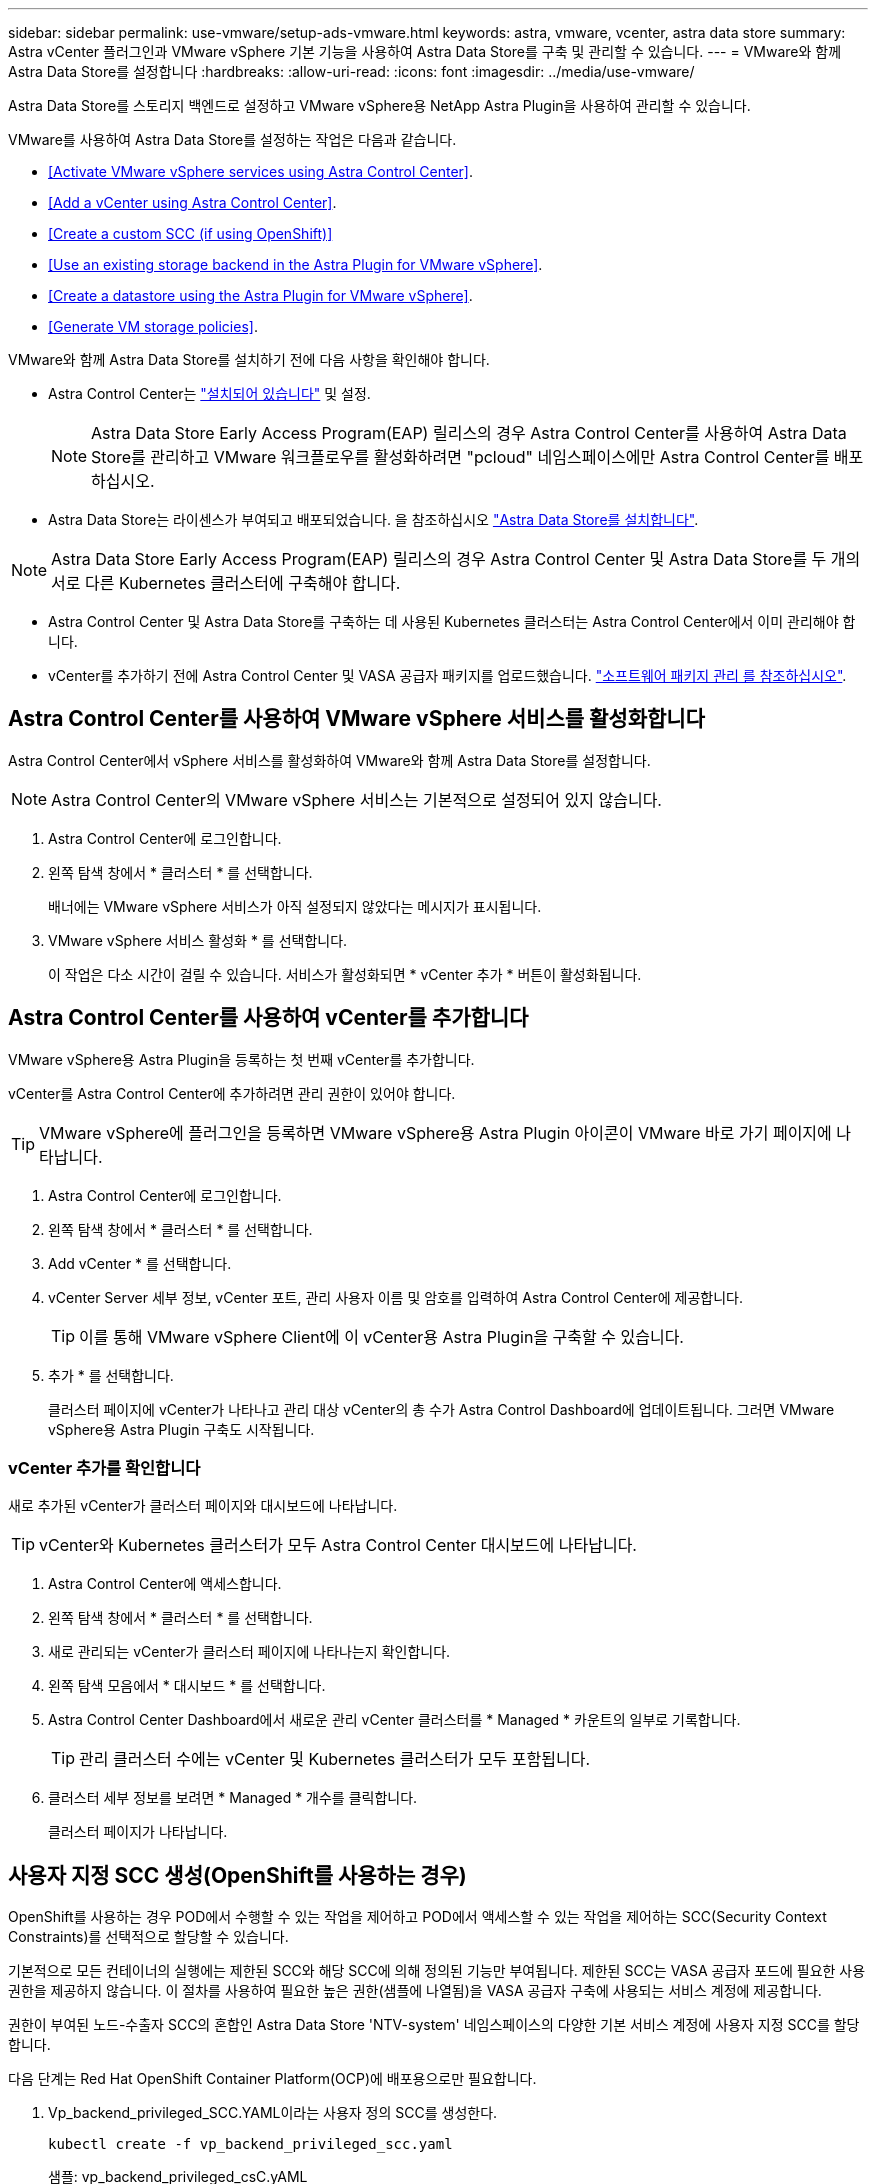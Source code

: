 ---
sidebar: sidebar 
permalink: use-vmware/setup-ads-vmware.html 
keywords: astra, vmware, vcenter, astra data store 
summary: Astra vCenter 플러그인과 VMware vSphere 기본 기능을 사용하여 Astra Data Store를 구축 및 관리할 수 있습니다. 
---
= VMware와 함께 Astra Data Store를 설정합니다
:hardbreaks:
:allow-uri-read: 
:icons: font
:imagesdir: ../media/use-vmware/


Astra Data Store를 스토리지 백엔드로 설정하고 VMware vSphere용 NetApp Astra Plugin을 사용하여 관리할 수 있습니다.

VMware를 사용하여 Astra Data Store를 설정하는 작업은 다음과 같습니다.

* <<Activate VMware vSphere services using Astra Control Center>>.
* <<Add a vCenter using Astra Control Center>>.
* <<Create a custom SCC (if using OpenShift)>>
* <<Use an existing storage backend in the Astra Plugin for VMware vSphere>>.
* <<Create a datastore using the Astra Plugin for VMware vSphere>>.
* <<Generate VM storage policies>>.


VMware와 함께 Astra Data Store를 설치하기 전에 다음 사항을 확인해야 합니다.

* Astra Control Center는 https://docs.netapp.com/us-en/astra-control-center/get-started/install_overview.html["설치되어 있습니다"] 및 설정.
+

NOTE: Astra Data Store Early Access Program(EAP) 릴리스의 경우 Astra Control Center를 사용하여 Astra Data Store를 관리하고 VMware 워크플로우를 활성화하려면 "pcloud" 네임스페이스에만 Astra Control Center를 배포하십시오.

* Astra Data Store는 라이센스가 부여되고 배포되었습니다. 을 참조하십시오 link:../get-started/install-ads.html["Astra Data Store를 설치합니다"].



NOTE: Astra Data Store Early Access Program(EAP) 릴리스의 경우 Astra Control Center 및 Astra Data Store를 두 개의 서로 다른 Kubernetes 클러스터에 구축해야 합니다.

* Astra Control Center 및 Astra Data Store를 구축하는 데 사용된 Kubernetes 클러스터는 Astra Control Center에서 이미 관리해야 합니다.
* vCenter를 추가하기 전에 Astra Control Center 및 VASA 공급자 패키지를 업로드했습니다. https://docs.netapp.com/us-en/astra-control-center/use/manage-packages-acc.html["소프트웨어 패키지 관리 를 참조하십시오"^].




== Astra Control Center를 사용하여 VMware vSphere 서비스를 활성화합니다

Astra Control Center에서 vSphere 서비스를 활성화하여 VMware와 함께 Astra Data Store를 설정합니다.


NOTE: Astra Control Center의 VMware vSphere 서비스는 기본적으로 설정되어 있지 않습니다.

. Astra Control Center에 로그인합니다.
. 왼쪽 탐색 창에서 * 클러스터 * 를 선택합니다.
+
배너에는 VMware vSphere 서비스가 아직 설정되지 않았다는 메시지가 표시됩니다.

. VMware vSphere 서비스 활성화 * 를 선택합니다.
+
이 작업은 다소 시간이 걸릴 수 있습니다. 서비스가 활성화되면 * vCenter 추가 * 버튼이 활성화됩니다.





== Astra Control Center를 사용하여 vCenter를 추가합니다

VMware vSphere용 Astra Plugin을 등록하는 첫 번째 vCenter를 추가합니다.

vCenter를 Astra Control Center에 추가하려면 관리 권한이 있어야 합니다.


TIP: VMware vSphere에 플러그인을 등록하면 VMware vSphere용 Astra Plugin 아이콘이 VMware 바로 가기 페이지에 나타납니다.

. Astra Control Center에 로그인합니다.
. 왼쪽 탐색 창에서 * 클러스터 * 를 선택합니다.
. Add vCenter * 를 선택합니다.
. vCenter Server 세부 정보, vCenter 포트, 관리 사용자 이름 및 암호를 입력하여 Astra Control Center에 제공합니다.
+

TIP: 이를 통해 VMware vSphere Client에 이 vCenter용 Astra Plugin을 구축할 수 있습니다.

. 추가 * 를 선택합니다.
+
클러스터 페이지에 vCenter가 나타나고 관리 대상 vCenter의 총 수가 Astra Control Dashboard에 업데이트됩니다. 그러면 VMware vSphere용 Astra Plugin 구축도 시작됩니다.





=== vCenter 추가를 확인합니다

새로 추가된 vCenter가 클러스터 페이지와 대시보드에 나타납니다.


TIP: vCenter와 Kubernetes 클러스터가 모두 Astra Control Center 대시보드에 나타납니다.

. Astra Control Center에 액세스합니다.
. 왼쪽 탐색 창에서 * 클러스터 * 를 선택합니다.
. 새로 관리되는 vCenter가 클러스터 페이지에 나타나는지 확인합니다.
. 왼쪽 탐색 모음에서 * 대시보드 * 를 선택합니다.
. Astra Control Center Dashboard에서 새로운 관리 vCenter 클러스터를 * Managed * 카운트의 일부로 기록합니다.
+

TIP: 관리 클러스터 수에는 vCenter 및 Kubernetes 클러스터가 모두 포함됩니다.

. 클러스터 세부 정보를 보려면 * Managed * 개수를 클릭합니다.
+
클러스터 페이지가 나타납니다.





== 사용자 지정 SCC 생성(OpenShift를 사용하는 경우)

OpenShift를 사용하는 경우 POD에서 수행할 수 있는 작업을 제어하고 POD에서 액세스할 수 있는 작업을 제어하는 SCC(Security Context Constraints)를 선택적으로 할당할 수 있습니다.

기본적으로 모든 컨테이너의 실행에는 제한된 SCC와 해당 SCC에 의해 정의된 기능만 부여됩니다. 제한된 SCC는 VASA 공급자 포드에 필요한 사용 권한을 제공하지 않습니다. 이 절차를 사용하여 필요한 높은 권한(샘플에 나열됨)을 VASA 공급자 구축에 사용되는 서비스 계정에 제공합니다.

권한이 부여된 노드-수출자 SCC의 혼합인 Astra Data Store 'NTV-system' 네임스페이스의 다양한 기본 서비스 계정에 사용자 지정 SCC를 할당합니다.

다음 단계는 Red Hat OpenShift Container Platform(OCP)에 배포용으로만 필요합니다.

. Vp_backend_privileged_SCC.YAML이라는 사용자 정의 SCC를 생성한다.
+
[listing]
----
kubectl create -f vp_backend_privileged_scc.yaml
----
+
샘플: vp_backend_privileged_csC.yAML

+
[listing]
----
allowHostDirVolumePlugin: true
allowHostIPC: false
allowHostNetwork: true
allowHostPID: false
allowHostPorts: true
allowPrivilegeEscalation: true
allowPrivilegedContainer: true
allowedCapabilities:
  - '*'
allowedUnsafeSysctls:
  - '*'
apiVersion: security.openshift.io/v1
defaultAddCapabilities: null
fsGroup:
  type: RunAsAny
groups: []
kind: SecurityContextConstraints
metadata:
  name: vpbackend-privileged
priority: null
readOnlyRootFilesystem: false
requiredDropCapabilities: null
runAsUser:
  type: RunAsAny
seLinuxContext:
  type: RunAsAny
seccompProfiles:
  - '*'
supplementalGroups:
  type: RunAsAny
users:
  - system:serviceaccount:ntv-system:default
  - system:serviceaccount:ntv-system:ntv-auth-svc
  - system:serviceaccount:ntv-system:ntv-autosupport
  - system:serviceaccount:ntv-system:ntv-compliance-svc
  - system:serviceaccount:ntv-system:ntv-datastore-svc
  - system:serviceaccount:ntv-system:ntv-metallb-controller
  - system:serviceaccount:ntv-system:ntv-metallb-speaker
  - system:serviceaccount:ntv-system:ntv-mongodb
  - system:serviceaccount:ntv-system:ntv-nfs-svc
  - system:serviceaccount:ntv-system:ntv-rabbitmq-svc
  - system:serviceaccount:ntv-system:ntv-storage-svc
  - system:serviceaccount:ntv-system:ntv-vault
  - system:serviceaccount:ntv-system:ntv-vault-admin
  - system:serviceaccount:ntv-system:ntv-vault-agent-injector
  - system:serviceaccount:ntv-system:ntv-vault-controller
  - system:serviceaccount:ntv-system:ntv-vault-initializer
  - system:serviceaccount:ntv-system:ntv-vcenter-svc
  - system:serviceaccount:ntv-system:ntv-vm-management-svc
  - system:serviceaccount:ntv-system:ntv-watcher-svc
  - system:serviceaccount:ntv-system:ntv-vault-sa-vault-tls
  - system:serviceaccount:ntv-system:ntv-gateway-svc
  - system:serviceaccount:ntv-system:ntv-jobmanager-svc
  - system:serviceaccount:ntv-system:ntv-vasa-svc
volumes:
  - '*'
----
. OC Get SCC 명령을 사용하여 새로 추가한 SCC를 출력한다.
+
[listing]
----
oc get scc vpbackend-privileged
----
+
응답:

+
[listing]
----
NAME                 PRIV  CAPS  SELINUX  RUNASUSER FSGROUP  SUPGROUP PRIORITY   READONLYROOTFS VOLUMES
vpbackend-privileged true ["*"]  RunAsAny RunAsAny  RunAsAny RunAsAny <no value> false          ["*"]
----




== VMware vSphere용 Astra Plugin에서 기존 스토리지 백엔드를 사용합니다

Astra Control Center UI를 사용하여 vCenter를 추가한 후 Astra Plugin for VMware vSphere를 사용하여 Astra Data Store 스토리지 백엔드를 추가합니다.

이 프로세스는 다음 작업을 완료합니다.

* 선택한 vCenter에 기존 스토리지 백엔드를 추가합니다.
* 선택한 vCenter에 VASA 공급자를 등록합니다. VASA Provider는 VMware와 Astra Data Store 간의 통신을 제공합니다.
* 스토리지 백엔드에 VASA 공급자 자체 서명 인증서를 추가합니다.



NOTE: 추가한 vCenter가 스토리지 백엔드 마법사에 나타나는 데 10분이 걸릴 수 있습니다.


NOTE: Astra Data Store는 여러 vCenter와 공유해서는 안 됩니다.

.단계
. VMware vSphere용 NetApp Astra Plugin에 액세스합니다.
. 왼쪽 탐색 창에서 * VMware vSphere * 용 Astra Plugin * 을 선택하거나 바로 가기 페이지에서 * VMware vSphere * 용 Astra Plugin 아이콘을 선택합니다.
. VMware vSphere용 Astra Plugin 개요 페이지에서 * 기존 스토리지 백엔드 사용 * 을 선택합니다. 또는 왼쪽 탐색 창에서 * 스토리지 백엔드 * > * 추가 * 를 선택하고 * 기존 스토리지 백엔드 사용 * 을 선택합니다.
. 스토리지 백엔드로 기존 Astra Data Store를 선택하고 * Next * 를 선택합니다.
. VASA 공급자 페이지에서 VASA 공급자 이름, IP 주소(로드 밸런싱 장치를 사용하는 경우), 사용자 이름 및 암호를 입력합니다.
+

TIP: 사용자 이름에는 영숫자 및 밑줄을 사용할 수 있습니다. 특수 문자를 입력하지 마십시오. 사용자 이름의 첫 문자는 영문자로 시작해야 합니다.

. 로드 밸런싱 장치를 구축할지 여부를 표시하고 VASA 공급자에 액세스하는 데 사용할 IP 주소를 입력합니다. IP는 노드 IP와 별도로 사용 가능한 추가 IP가 되어야 합니다. 로드 밸런서가 활성화되면 Metallb는 Astra Data Store Kubernetes 클러스터에 구축되며 사용 가능한 IP를 할당하도록 구성됩니다.
+

NOTE: Google Anthos 클러스터를 배포용으로 사용하는 경우, Anthos가 이미 로드 밸런서로 메타 디바이스를 실행하므로 로드 밸런서를 배포하지 않도록 선택합니다. VASA 공급자 CR(v1beta1_vasaprovider.YAML)에서는 메타 배포 플래그를 false로 설정해야 합니다.

+
로드 밸런서를 배포하지 않도록 선택한 경우 로드 밸런서가 이미 구축되어 있으며 * 로드 밸런서 * 유형의 Kubernetes 서비스에 대한 IP를 할당하도록 구성되어 있다고 가정합니다.

+

TIP: 이 구축 시점에는 VASA Provider가 아직 구축되지 않았습니다.

. 다음 * 을 선택합니다.
. 인증서 페이지에서 자체 서명된 인증서의 인증서 정보를 검토합니다.
. 다음 * 을 선택합니다.
. 요약 정보를 검토합니다.
. 추가 * 를 선택합니다.
+
이렇게 하면 VASA Provider가 구축됩니다.





=== VMware vSphere용 Astra Plugin에서 스토리지 백엔드를 확인합니다

Astra Data Store 스토리지 백엔드가 등록되면 VMware vSphere용 Astra Plugin 스토리지 백엔드 목록에 나타납니다.

스토리지 백엔드 상태와 VASA 공급자 상태를 확인할 수 있습니다. 각 스토리지 백엔드의 사용된 용량도 확인할 수 있습니다.

스토리지 백엔드를 선택한 후 사용된 용량과 사용 가능한 용량, 데이터 축소율 및 내부 네트워크 관리 IP 주소를 볼 수도 있습니다.

.단계
. NetApp Astra Plugin for VMware vSphere의 왼쪽 탐색 모음에서 * Storage backends * 를 선택합니다.
. 요약 탭을 보려면 Astra Data Store 스토리지 백엔드를 선택합니다.
. VASA Provider의 Used 및 Available Capacity, Data Reduction Ratio 및 Status를 검토합니다.
. 다른 탭을 선택하여 VM, 데이터 저장소, 호스트 및 스토리지 노드에 대한 정보를 확인합니다.




== VMware vSphere용 Astra Plugin을 사용하여 데이터 저장소를 생성합니다

스토리지 백엔드를 추가하고 VMware vSphere용 Astra Plugin을 등록하면 VMware에서 데이터 저장소를 생성할 수 있습니다.

데이터 센터, 컴퓨팅 또는 호스트 클러스터에 데이터 저장소를 추가할 수 있습니다.


NOTE: 동일한 스토리지 백엔드를 사용하여 동일한 데이터 센터에 여러 데이터 저장소를 생성할 수 없습니다.

NFS 프로토콜을 사용하여 VVOL 데이터 저장소 유형을 추가할 수 있습니다.

.단계
. VMware vSphere용 Astra Plugin에 액세스합니다.
. 플러그인 메뉴에서 * Create Datastore * 를 선택합니다.
. 새 데이터 저장소 이름, 유형(VVol) 및 프로토콜(NFS)을 입력합니다.
. 다음 * 을 선택합니다.
. 스토리지 페이지에서 방금 생성한 Astra Data Store 스토리지 백엔드를 선택합니다.
+

TIP: 기존 데이터 저장소가 있는 스토리지 백엔드는 사용할 수 없습니다.

. 다음 * 을 선택합니다.
. 요약 페이지에서 정보를 검토합니다.
. Create * 를 선택합니다.
+

NOTE: 스캔 실패 또는 일반 시스템 오류와 관련된 오류가 발생하면 https://docs.vmware.com/en/VMware-vSphere/7.0/com.vmware.vsphere.storage.doc/GUID-E8EA857E-268C-41AE-BBD9-08092B9A905D.html["vCenter에서 스토리지 공급자를 다시 검색/동기화합니다"] 그런 다음 데이터 저장소를 다시 생성하십시오.





== VM 스토리지 정책을 생성합니다

데이터 저장소를 생성한 후 VM을 생성하기 전에 REST API UI에서 '/virtualization/api/v1/vCenters/vm-storage-policies'를 사용하여 미리 디자인된 VM 스토리지 정책을 생성해야 합니다.

.단계
. REST API UI 페이지는 https://<ads_gateway_ip>:8443` 으로 이동합니다.
. API 'POST/virtualization/API/auth/login'으로 이동하여 사용자 이름, 암호 및 vCenter 호스트 이름을 입력합니다.
+
응답:

+
[listing]
----
{
  "vmware-api-session-id": "212f4d6447b05586ab1509a76c6e7da56d29cc5b",
  "vcenter-guid": "8e475060-b3c8-4267-bf0f-9d472d592d39"
}
----
. API 'get/virtualization/api/auth/validate-session'으로 이동하여 다음 단계를 완료합니다.
+
.. 위에서 생성한 VMware-API-session-id와 vCenter-GUID를 헤더로 사용합니다.
.. 지금 체험하기 * 를 선택합니다.
+
응답: (아래에서 인증이 잘림):

+
[listing]
----
authorization: eyJhbGciOiJSUzI1NiIsInR...9h15DYYvClT3oA  connection: keep-alive  content-type: application/json  date: Wed,18 May 2022 13:31:18 GMT  server: nginx  transfer-encoding: chunked
----


. API '/virtualization/api/v1/vCenters/vmVM-storage-policies'로 이동하여 이전 응답에서 생성된 베어러 토큰을 'authorization'으로 추가합니다.
+
"200" 응답이 나타나고 세 개의 VM 스토리지 정책이 생성됩니다.

. vCenter 스토리지 정책 페이지에서 새 VM 스토리지 정책(Bronze, Silver, Gold 이름)을 확인합니다.
. VM을 생성하여 계속합니다.




== 다음 단계

다음 작업을 수행할 수 있습니다.

* VM을 생성합니다.
* 데이터 저장소를 마운트합니다. 을 참조하십시오 link:../use-vmware/manage-ads-vmware.html#mount-a-datastore["데이터 저장소를 마운트합니다"].




== 를 참조하십시오

* https://docs.netapp.com/us-en/astra-control-center/["Astra Control Center 문서"^]
* https://docs.netapp.com/us-en/astra-family/intro-family.html["Astra 제품군 소개"^]

